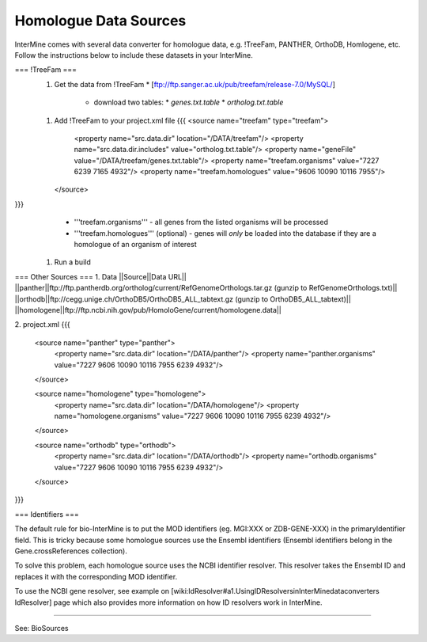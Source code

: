 Homologue Data Sources
================================

InterMine comes with several data converter for homologue data, e.g. !TreeFam, PANTHER, OrthoDB, Homlogene, etc.  Follow the instructions below to include these datasets in your InterMine.

=== !TreeFam ===
 1. Get the data from !TreeFam
    * [ftp://ftp.sanger.ac.uk/pub/treefam/release-7.0/MySQL/]
      * download two tables:
        * `genes.txt.table`
        * `ortholog.txt.table`
 1. Add !TreeFam to your project.xml file
    {{{
    <source name="treefam" type="treefam">
      <property name="src.data.dir" location="/DATA/treefam"/>
      <property name="src.data.dir.includes" value="ortholog.txt.table"/>
      <property name="geneFile" value="/DATA/treefam/genes.txt.table"/>
      <property name="treefam.organisms" value="7227 6239 7165 4932"/> 
      <property name="treefam.homologues" value="9606 10090 10116 7955"/> 
    </source>
}}}
    * '''treefam.organisms''' - all genes from the listed organisms will be processed
    * '''treefam.homologues''' (optional) - genes will *only* be loaded into the database if they are a homologue of an organism of interest
 1. Run a build

=== Other Sources ===
1. Data
||Source||Data URL||
||panther||ftp://ftp.pantherdb.org/ortholog/current/RefGenomeOrthologs.tar.gz (gunzip to RefGenomeOrthologs.txt)||
||orthodb||ftp://cegg.unige.ch/OrthoDB5/OrthoDB5_ALL_tabtext.gz (gunzip to OrthoDB5_ALL_tabtext)||
||homologene||ftp://ftp.ncbi.nih.gov/pub/HomoloGene/current/homologene.data||

2. project.xml
{{{
    <source name="panther" type="panther">
      <property name="src.data.dir" location="/DATA/panther"/>
      <property name="panther.organisms" value="7227 9606 10090 10116 7955 6239 4932"/>
    </source>
    
    <source name="homologene" type="homologene">
      <property name="src.data.dir" location="/DATA/homologene"/>
      <property name="homologene.organisms" value="7227 9606 10090 10116 7955 6239 4932"/>
    </source>
    
    <source name="orthodb" type="orthodb">
      <property name="src.data.dir" location="/DATA/orthodb"/>
      <property name="orthodb.organisms" value="7227 9606 10090 10116 7955 6239 4932"/>
    </source>
}}}

=== Identifiers ===

The default rule for bio-InterMine is to put the MOD identifiers (eg. MGI:XXX or ZDB-GENE-XXX) in the primaryIdentifier field. This is tricky because some homologue sources use the Ensembl identifiers (Ensembl identifiers belong in the Gene.crossReferences collection). 

To solve this problem, each homologue source uses the NCBI identifier resolver. This resolver takes the Ensembl ID and replaces it with the corresponding MOD identifier.

To use the NCBI gene resolver, see example on [wiki:IdResolver#a1.UsingIDResolversinInterMinedataconverters IdResolver] page which also provides more information on how ID resolvers work in InterMine.

---- 

See:  BioSources